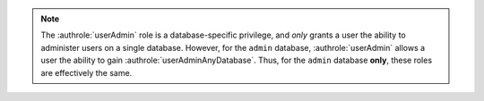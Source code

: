 .. note::

   The :authrole:`userAdmin` role is a database-specific privilege, and
   *only* grants a user the ability to administer users on a single
   database. However, for the ``admin`` database,
   :authrole:`userAdmin` allows a user the ability to gain
   :authrole:`userAdminAnyDatabase`. Thus, for the ``admin`` database
   **only**, these roles are effectively the same.

